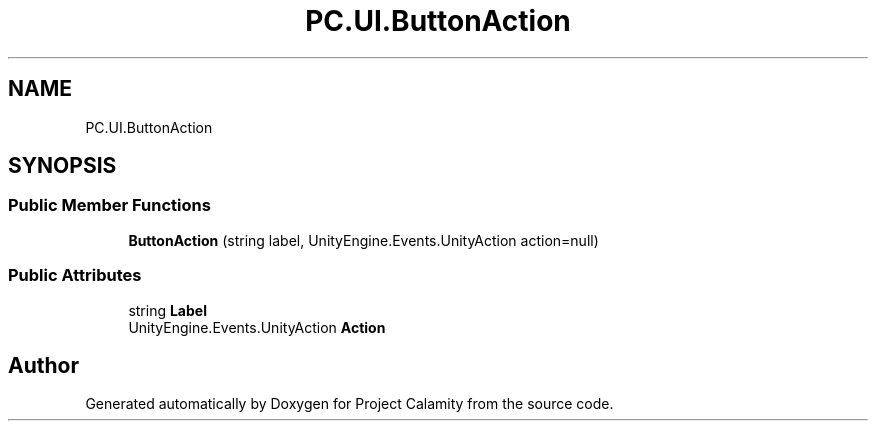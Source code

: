.TH "PC.UI.ButtonAction" 3 "Fri Dec 9 2022" "Project Calamity" \" -*- nroff -*-
.ad l
.nh
.SH NAME
PC.UI.ButtonAction
.SH SYNOPSIS
.br
.PP
.SS "Public Member Functions"

.in +1c
.ti -1c
.RI "\fBButtonAction\fP (string label, UnityEngine\&.Events\&.UnityAction action=null)"
.br
.in -1c
.SS "Public Attributes"

.in +1c
.ti -1c
.RI "string \fBLabel\fP"
.br
.ti -1c
.RI "UnityEngine\&.Events\&.UnityAction \fBAction\fP"
.br
.in -1c

.SH "Author"
.PP 
Generated automatically by Doxygen for Project Calamity from the source code\&.
